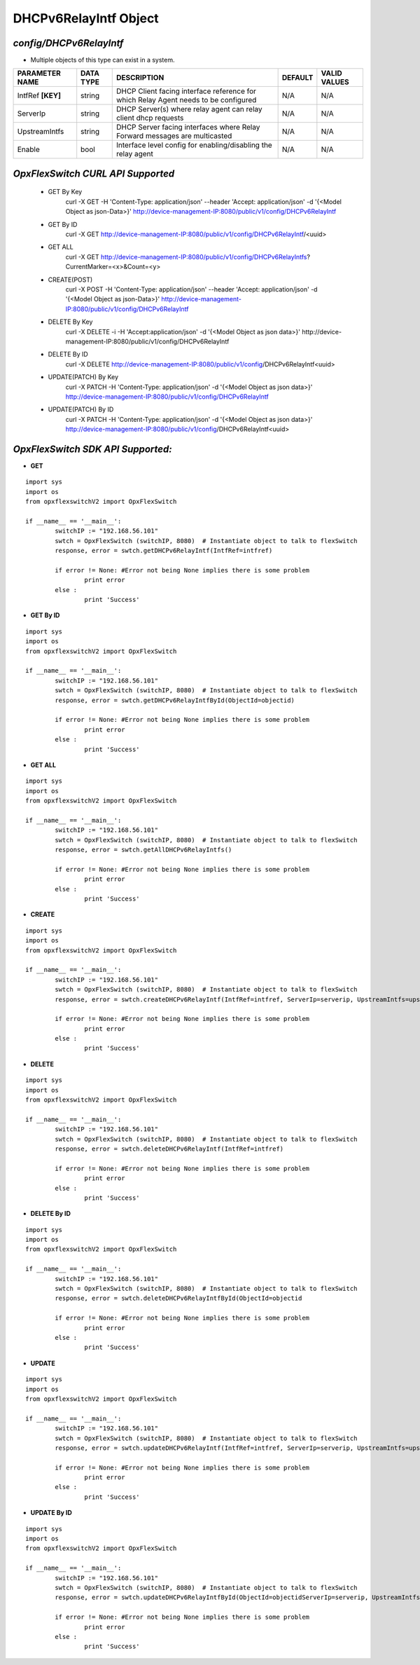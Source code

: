 DHCPv6RelayIntf Object
=============================================================

*config/DHCPv6RelayIntf*
------------------------------------

- Multiple objects of this type can exist in a system.

+--------------------+---------------+--------------------------------+-------------+------------------+
| **PARAMETER NAME** | **DATA TYPE** |        **DESCRIPTION**         | **DEFAULT** | **VALID VALUES** |
+--------------------+---------------+--------------------------------+-------------+------------------+
| IntfRef **[KEY]**  | string        | DHCP Client facing interface   | N/A         | N/A              |
|                    |               | reference for which Relay      |             |                  |
|                    |               | Agent needs to be configured   |             |                  |
+--------------------+---------------+--------------------------------+-------------+------------------+
| ServerIp           | string        | DHCP Server(s) where relay     | N/A         | N/A              |
|                    |               | agent can relay client dhcp    |             |                  |
|                    |               | requests                       |             |                  |
+--------------------+---------------+--------------------------------+-------------+------------------+
| UpstreamIntfs      | string        | DHCP Server facing interfaces  | N/A         | N/A              |
|                    |               | where Relay Forward messages   |             |                  |
|                    |               | are multicasted                |             |                  |
+--------------------+---------------+--------------------------------+-------------+------------------+
| Enable             | bool          | Interface level config for     | N/A         | N/A              |
|                    |               | enabling/disabling the relay   |             |                  |
|                    |               | agent                          |             |                  |
+--------------------+---------------+--------------------------------+-------------+------------------+



*OpxFlexSwitch CURL API Supported*
------------------------------------

	- GET By Key
		 curl -X GET -H 'Content-Type: application/json' --header 'Accept: application/json' -d '{<Model Object as json-Data>}' http://device-management-IP:8080/public/v1/config/DHCPv6RelayIntf
	- GET By ID
		 curl -X GET http://device-management-IP:8080/public/v1/config/DHCPv6RelayIntf/<uuid>
	- GET ALL
		 curl -X GET http://device-management-IP:8080/public/v1/config/DHCPv6RelayIntfs?CurrentMarker=<x>&Count=<y>
	- CREATE(POST)
		 curl -X POST -H 'Content-Type: application/json' --header 'Accept: application/json' -d '{<Model Object as json-Data>}' http://device-management-IP:8080/public/v1/config/DHCPv6RelayIntf
	- DELETE By Key
		 curl -X DELETE -i -H 'Accept:application/json' -d '{<Model Object as json data>}' http://device-management-IP:8080/public/v1/config/DHCPv6RelayIntf
	- DELETE By ID
		 curl -X DELETE http://device-management-IP:8080/public/v1/config/DHCPv6RelayIntf<uuid>
	- UPDATE(PATCH) By Key
		 curl -X PATCH -H 'Content-Type: application/json' -d '{<Model Object as json data>}'  http://device-management-IP:8080/public/v1/config/DHCPv6RelayIntf
	- UPDATE(PATCH) By ID
		 curl -X PATCH -H 'Content-Type: application/json' -d '{<Model Object as json data>}'  http://device-management-IP:8080/public/v1/config/DHCPv6RelayIntf<uuid>


*OpxFlexSwitch SDK API Supported:*
------------------------------------



- **GET**


::

	import sys
	import os
	from opxflexswitchV2 import OpxFlexSwitch

	if __name__ == '__main__':
		switchIP := "192.168.56.101"
		swtch = OpxFlexSwitch (switchIP, 8080)  # Instantiate object to talk to flexSwitch
		response, error = swtch.getDHCPv6RelayIntf(IntfRef=intfref)

		if error != None: #Error not being None implies there is some problem
			print error
		else :
			print 'Success'


- **GET By ID**


::

	import sys
	import os
	from opxflexswitchV2 import OpxFlexSwitch

	if __name__ == '__main__':
		switchIP := "192.168.56.101"
		swtch = OpxFlexSwitch (switchIP, 8080)  # Instantiate object to talk to flexSwitch
		response, error = swtch.getDHCPv6RelayIntfById(ObjectId=objectid)

		if error != None: #Error not being None implies there is some problem
			print error
		else :
			print 'Success'




- **GET ALL**


::

	import sys
	import os
	from opxflexswitchV2 import OpxFlexSwitch

	if __name__ == '__main__':
		switchIP := "192.168.56.101"
		swtch = OpxFlexSwitch (switchIP, 8080)  # Instantiate object to talk to flexSwitch
		response, error = swtch.getAllDHCPv6RelayIntfs()

		if error != None: #Error not being None implies there is some problem
			print error
		else :
			print 'Success'


- **CREATE**

::

	import sys
	import os
	from opxflexswitchV2 import OpxFlexSwitch

	if __name__ == '__main__':
		switchIP := "192.168.56.101"
		swtch = OpxFlexSwitch (switchIP, 8080)  # Instantiate object to talk to flexSwitch
		response, error = swtch.createDHCPv6RelayIntf(IntfRef=intfref, ServerIp=serverip, UpstreamIntfs=upstreamintfs, Enable=enable)

		if error != None: #Error not being None implies there is some problem
			print error
		else :
			print 'Success'


- **DELETE**

::

	import sys
	import os
	from opxflexswitchV2 import OpxFlexSwitch

	if __name__ == '__main__':
		switchIP := "192.168.56.101"
		swtch = OpxFlexSwitch (switchIP, 8080)  # Instantiate object to talk to flexSwitch
		response, error = swtch.deleteDHCPv6RelayIntf(IntfRef=intfref)

		if error != None: #Error not being None implies there is some problem
			print error
		else :
			print 'Success'


- **DELETE By ID**

::

	import sys
	import os
	from opxflexswitchV2 import OpxFlexSwitch

	if __name__ == '__main__':
		switchIP := "192.168.56.101"
		swtch = OpxFlexSwitch (switchIP, 8080)  # Instantiate object to talk to flexSwitch
		response, error = swtch.deleteDHCPv6RelayIntfById(ObjectId=objectid

		if error != None: #Error not being None implies there is some problem
			print error
		else :
			print 'Success'


- **UPDATE**

::

	import sys
	import os
	from opxflexswitchV2 import OpxFlexSwitch

	if __name__ == '__main__':
		switchIP := "192.168.56.101"
		swtch = OpxFlexSwitch (switchIP, 8080)  # Instantiate object to talk to flexSwitch
		response, error = swtch.updateDHCPv6RelayIntf(IntfRef=intfref, ServerIp=serverip, UpstreamIntfs=upstreamintfs, Enable=enable)

		if error != None: #Error not being None implies there is some problem
			print error
		else :
			print 'Success'


- **UPDATE By ID**

::

	import sys
	import os
	from opxflexswitchV2 import OpxFlexSwitch

	if __name__ == '__main__':
		switchIP := "192.168.56.101"
		swtch = OpxFlexSwitch (switchIP, 8080)  # Instantiate object to talk to flexSwitch
		response, error = swtch.updateDHCPv6RelayIntfById(ObjectId=objectidServerIp=serverip, UpstreamIntfs=upstreamintfs, Enable=enable)

		if error != None: #Error not being None implies there is some problem
			print error
		else :
			print 'Success'
